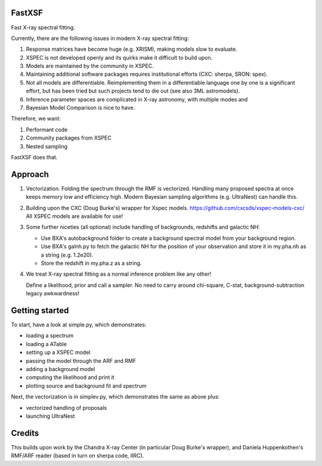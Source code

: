 FastXSF
-------

Fast X-ray spectral fitting.

Currently, there are the following issues in modern X-ray spectral fitting:

1. Response matrices have become huge (e.g. XRISM), making models slow to evaluate.
2. XSPEC is not developed openly and its quirks make it difficult to build upon.
3. Models are maintained by the community in XSPEC.
4. Maintaining additional software packages requires institutional efforts (CXC: sherpa, SRON: spex).
5. Not all models are differentiable. Reimplementing them in a differentiable language one by one is a significant effort, but has been tried but such projects tend to die out (see also 3ML astromodels).
6. Inference parameter spaces are complicated in X-ray astronomy, with multiple modes and 
7. Bayesian Model Comparison is nice to have.

Therefore, we want:

1) Performant code
2) Community packages from XSPEC
3) Nested sampling

FastXSF does that.

Approach
--------

1) Vectorization.
   Folding the spectrum through the RMF is vectorized.
   Handling many proposed spectra at once keeps memory low and efficiency high.
   Modern Bayesian sampling algorithms (e.g. UltraNest) can handle this.

2) Building upon the CXC (Doug Burke's) wrapper for Xspec models. https://github.com/cxcsds/xspec-models-cxc/
   All XSPEC models are available for use!

3) Some further niceties (all optional) include handling of backgrounds, redshifts and galactic NH:

   * Use BXA's autobackground folder to create a background spectral model from your background region.
   * Use BXA's galnh.py to fetch the galactic NH for the position of your observation and store it in my.pha.nh as a string (e.g. 1.2e20).
   * Store the redshift in my.pha.z as a string.

4) We treat X-ray spectral fitting as a normal inference problem like any other!

   Define a likelihood, prior and call a sampler. No need to carry around
   chi-square, C-stat, background-subtraction legacy awkwardness!

Getting started
---------------

To start, have a look at simple.py, which demonstrates:

* loading a spectrum
* loading a ATable
* setting up a XSPEC model
* passing the model through the ARF and RMF
* adding a background model
* computing the likelihood and print it
* plotting source and background fit and spectrum

Next, the vectorization is in simplev.py, which demonstrates the same as above plus:

* vectorized handling of proposals
* launching UltraNest

Credits
--------

This builds upon work by the Chandra X-ray Center (in particular Doug Burke's wrapper),
and Daniela Huppenkothen's RMF/ARF reader (based in turn on sherpa code, IIRC).
